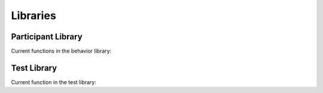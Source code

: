 Libraries
*********

Participant Library
===================

.. autosummary:: Behaviors

Current functions in the behavior library:

.. autosummary::
   Behaviors.RandomAgent
   Behaviors.BinomialAgent
   Behaviors.PoissonAgent
   Behaviors.EmpiricalAgent
   Behaviors.GeometricAgent

Test Library
============

.. autosummary:: Tests

Current function in the test library:

.. autosummary::
   Tests.BinomialTest
   Tests.MajorityTest
   Tests.TTestTest
   Tests.FisherExactTest
   Tests.MeanDifferenceTest
   Tests.BinomialWithControlTest